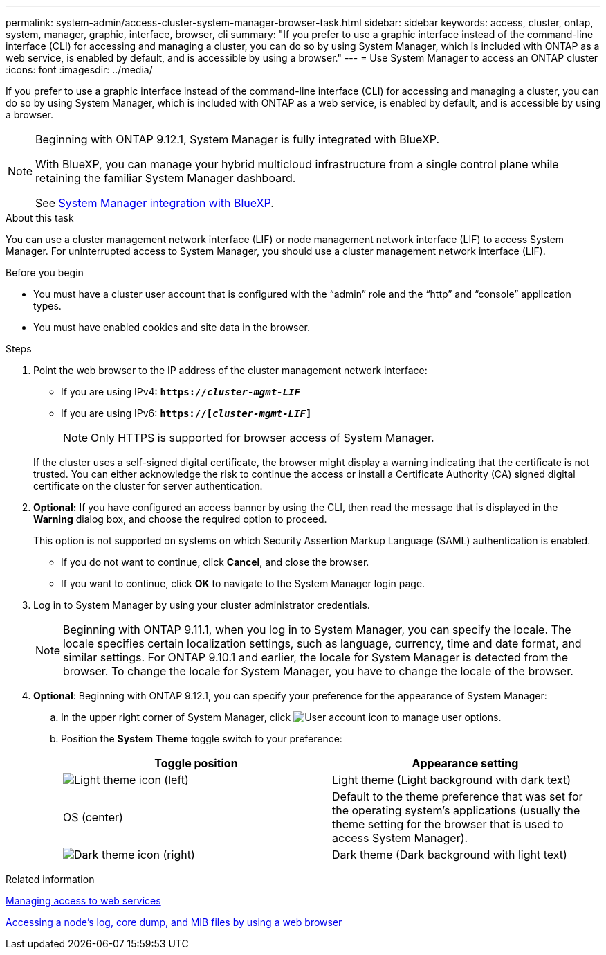 ---
permalink: system-admin/access-cluster-system-manager-browser-task.html
sidebar: sidebar
keywords: access, cluster, ontap, system, manager, graphic, interface, browser, cli
summary: "If you prefer to use a graphic interface instead of the command-line interface (CLI) for accessing and managing a cluster, you can do so by using System Manager, which is included with ONTAP as a web service, is enabled by default, and is accessible by using a browser."
---
= Use System Manager to access an ONTAP cluster
:icons: font
:imagesdir: ../media/

[.lead]
If you prefer to use a graphic interface instead of the command-line interface (CLI) for accessing and managing a cluster, you can do so by using System Manager, which is included with ONTAP as a web service, is enabled by default, and is accessible by using a browser.


[NOTE] 
====
Beginning with ONTAP 9.12.1, System Manager is fully integrated with BlueXP.  

With BlueXP, you can manage your hybrid multicloud infrastructure from a single control plane while retaining the familiar System Manager dashboard.

See link:../sysmgr-integration-bluexp-concept.html[System Manager integration with BlueXP].
====

.About this task

You can use a cluster management network interface (LIF) or node management network interface (LIF) to access System Manager. For uninterrupted access to System Manager, you should use a cluster management network interface (LIF).

.Before you begin

* You must have a cluster user account that is configured with the "`admin`" role and the "`http`" and "`console`" application types.
* You must have enabled cookies and site data in the browser.

.Steps

. Point the web browser to the IP address of the cluster management network interface:
 ** If you are using IPv4: `*https://__cluster-mgmt-LIF__*`
 ** If you are using IPv6: `*https://[_cluster-mgmt-LIF_]*`
[NOTE]
Only HTTPS is supported for browser access of System Manager.

+
If the cluster uses a self-signed digital certificate, the browser might display a warning indicating that the certificate is not trusted. You can either acknowledge the risk to continue the access or install a Certificate Authority (CA) signed digital certificate on the cluster for server authentication.

. *Optional:* If you have configured an access banner by using the CLI, then read the message that is displayed in the *Warning* dialog box, and choose the required option to proceed.
+
This option is not supported on systems on which Security Assertion Markup Language (SAML) authentication is enabled.

 ** If you do not want to continue, click *Cancel*, and close the browser.
 ** If you want to continue, click *OK* to navigate to the System Manager login page.

. Log in to System Manager by using your cluster administrator credentials.
+
NOTE: Beginning with ONTAP 9.11.1, when you log in to System Manager, you can specify the locale.  The locale specifies certain localization settings, such as language, currency, time and date format, and similar settings. For ONTAP 9.10.1 and earlier, the locale for System Manager is detected from the browser. To change the locale for System Manager, you have to change the locale of the browser.

. *Optional*: Beginning with ONTAP 9.12.1, you can specify your preference for the appearance of System Manager:
+
.. In the upper right corner of System Manager, click image:icon-user-blue-bg.png[User account icon] to manage user options.
.. Position the *System Theme* toggle switch to your preference:
+
|===

h| Toggle position h| Appearance setting

a| image:icon-light-theme-sun.png[Light theme icon] (left)
a| Light theme (Light background with dark text)

a| OS (center)
a| Default to the theme preference that was set for the operating system's applications (usually the theme setting for the browser that is used to access System Manager).

a| image:icon-dark-theme-moon.png[Dark theme icon] (right)
a| Dark theme (Dark background with light text)
|===

.Related information

link:manage-access-web-services-concept.html[Managing access to web services]

link:accessg-node-log-core-dump-mib-files-task.html[Accessing a node's log, core dump, and MIB files by using a web browser]

// 2025 June 13, ONTAPDOC-3078
//BURT 1465385, 22 MAR 2022
